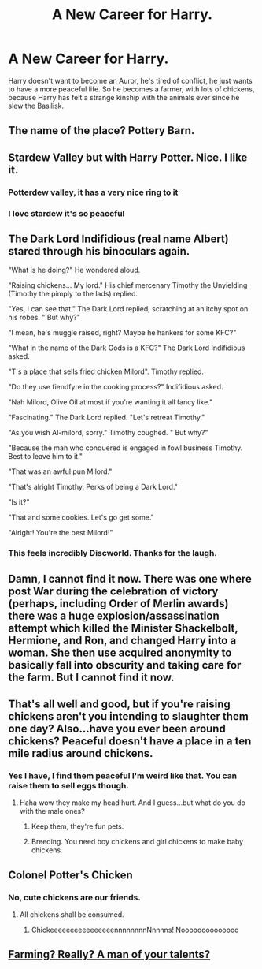 #+TITLE: A New Career for Harry.

* A New Career for Harry.
:PROPERTIES:
:Author: Particular-Comfort40
:Score: 40
:DateUnix: 1610914317.0
:DateShort: 2021-Jan-17
:FlairText: Prompt
:END:
Harry doesn't want to become an Auror, he's tired of conflict, he just wants to have a more peaceful life. So he becomes a farmer, with lots of chickens, because Harry has felt a strange kinship with the animals ever since he slew the Basilisk.


** The name of the place? Pottery Barn.
:PROPERTIES:
:Author: Niklasthedin
:Score: 31
:DateUnix: 1610917457.0
:DateShort: 2021-Jan-18
:END:


** Stardew Valley but with Harry Potter. Nice. I like it.
:PROPERTIES:
:Author: Sharedo
:Score: 11
:DateUnix: 1610921603.0
:DateShort: 2021-Jan-18
:END:

*** Potterdew valley, it has a very nice ring to it
:PROPERTIES:
:Author: PotatoBro42069
:Score: 9
:DateUnix: 1610925103.0
:DateShort: 2021-Jan-18
:END:


*** I love stardew it's so peaceful
:PROPERTIES:
:Author: clara_sprirtus
:Score: 3
:DateUnix: 1610928584.0
:DateShort: 2021-Jan-18
:END:


** The Dark Lord Indifidious (real name Albert) stared through his binoculars again.

"What is he doing?" He wondered aloud.

"Raising chickens... My lord." His chief mercenary Timothy the Unyielding (Timothy the pimply to the lads) replied.

"Yes, I can see that." The Dark Lord replied, scratching at an itchy spot on his robes. " But why?"

"I mean, he's muggle raised, right? Maybe he hankers for some KFC?"

"What in the name of the Dark Gods is a KFC?" The Dark Lord Indifidious asked.

"T's a place that sells fried chicken Milord". Timothy replied.

"Do they use fiendfyre in the cooking process?" Indifidious asked.

"Nah Milord, Olive Oil at most if you're wanting it all fancy like."

"Fascinating." The Dark Lord replied. "Let's retreat Timothy."

"As you wish Al-milord, sorry." Timothy coughed. " But why?"

"Because the man who conquered is engaged in fowl business Timothy. Best to leave him to it."

"That was an awful pun Milord."

"That's alright Timothy. Perks of being a Dark Lord."

"Is it?"

"That and some cookies. Let's go get some."

"Alright! You're the best Milord!"
:PROPERTIES:
:Author: darklooshkin
:Score: 7
:DateUnix: 1610955838.0
:DateShort: 2021-Jan-18
:END:

*** This feels incredibly Discworld. Thanks for the laugh.
:PROPERTIES:
:Author: Rose_Red_Wolf
:Score: 6
:DateUnix: 1610965375.0
:DateShort: 2021-Jan-18
:END:


** Damn, I cannot find it now. There was one where post War during the celebration of victory (perhaps, including Order of Merlin awards) there was a huge explosion/assassination attempt which killed the Minister Shackelbolt, Hermione, and Ron, and changed Harry into a woman. She then use acquired anonymity to basically fall into obscurity and taking care for the farm. But I cannot find it now.
:PROPERTIES:
:Author: ceplma
:Score: 6
:DateUnix: 1610918112.0
:DateShort: 2021-Jan-18
:END:


** That's all well and good, but if you're raising chickens aren't you intending to slaughter them one day? Also...have you ever been around chickens? Peaceful doesn't have a place in a ten mile radius around chickens.
:PROPERTIES:
:Author: wyanmai
:Score: 5
:DateUnix: 1610935561.0
:DateShort: 2021-Jan-18
:END:

*** Yes I have, I find them peaceful I'm weird like that. You can raise them to sell eggs though.
:PROPERTIES:
:Author: Particular-Comfort40
:Score: 5
:DateUnix: 1610936129.0
:DateShort: 2021-Jan-18
:END:

**** Haha wow they make my head hurt. And I guess...but what do you do with the male ones?
:PROPERTIES:
:Author: wyanmai
:Score: 1
:DateUnix: 1610936187.0
:DateShort: 2021-Jan-18
:END:

***** Keep them, they're fun pets.
:PROPERTIES:
:Author: Particular-Comfort40
:Score: 1
:DateUnix: 1610936413.0
:DateShort: 2021-Jan-18
:END:


***** Breeding. You need boy chickens and girl chickens to make baby chickens.
:PROPERTIES:
:Author: CryptidGrimnoir
:Score: 0
:DateUnix: 1610983250.0
:DateShort: 2021-Jan-18
:END:


** Colonel Potter's Chicken
:PROPERTIES:
:Author: articlesarestupid
:Score: 4
:DateUnix: 1610938020.0
:DateShort: 2021-Jan-18
:END:

*** No, cute chickens are our friends.
:PROPERTIES:
:Author: Particular-Comfort40
:Score: 3
:DateUnix: 1610938160.0
:DateShort: 2021-Jan-18
:END:

**** All chickens shall be consumed.
:PROPERTIES:
:Author: articlesarestupid
:Score: 3
:DateUnix: 1610938443.0
:DateShort: 2021-Jan-18
:END:

***** ChickeeeeeeeeeeeeeeeennnnnnnnNnnnns! Noooooooooooooo
:PROPERTIES:
:Author: Particular-Comfort40
:Score: 1
:DateUnix: 1610939052.0
:DateShort: 2021-Jan-18
:END:


** [[https://cdn.discordapp.com/attachments/352607099215413255/800580476422979625/unknown.png][Farming? Really? A man of your talents?]]
:PROPERTIES:
:Author: Maksimme
:Score: 3
:DateUnix: 1610943678.0
:DateShort: 2021-Jan-18
:END:
